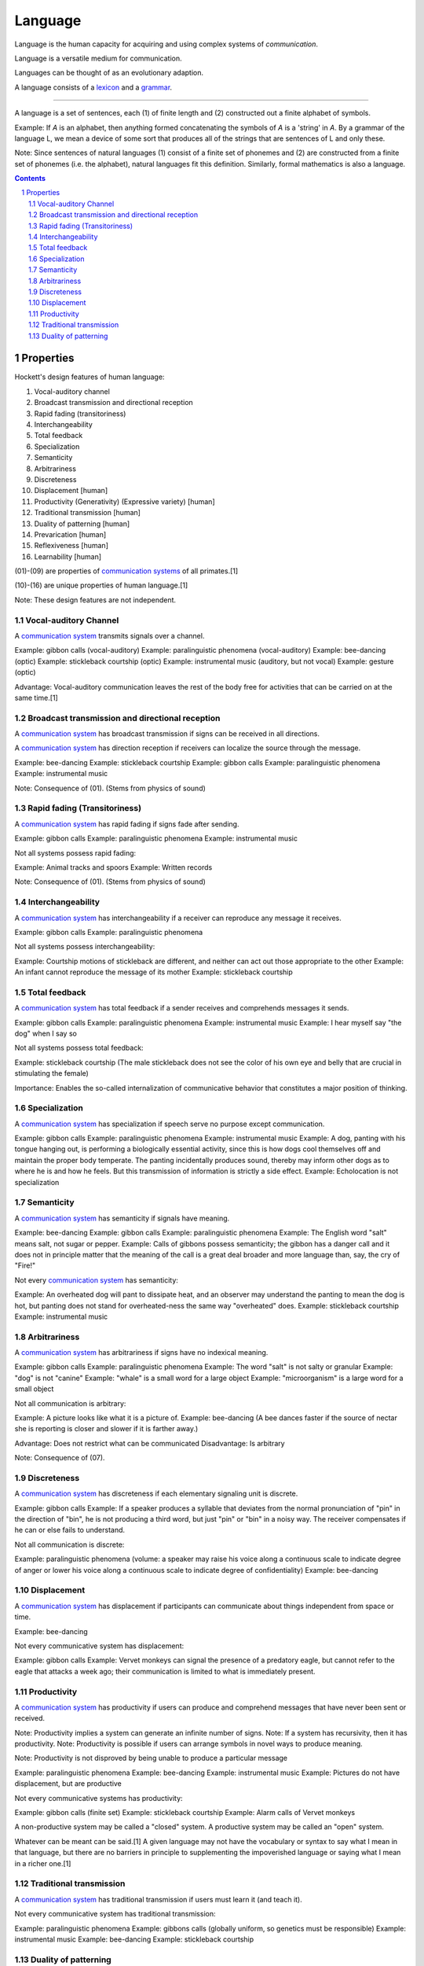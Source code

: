 
.. _grammar: Grammar.html
.. _lexicon: Lexicon.html

================================================================================
Language
================================================================================

Language is the human capacity for acquiring and using complex systems of
`communication`.

Language is a versatile medium for communication.

Languages can be thought of as an evolutionary adaption.

A language consists of a `lexicon`_ and a `grammar`_.

----

A language is a set of sentences, each (1) of finite length and (2) constructed
out a finite alphabet of symbols.

Example: If `A` is an alphabet, then anything formed concatenating the symbols
of `A` is a 'string' in `A`. By a grammar of the language L, we mean a device of
some sort that produces all of the strings that are sentences of L and only
these.

Note: Since sentences of natural languages (1) consist of a finite set of
phonemes and (2) are constructed from a finite set of phonemes (i.e. the
alphabet), natural languages fit this definition. Similarly, formal mathematics
is also a language.

.. contents::

Properties
================================================================================

Hockett's design features of human language: 

01. Vocal-auditory channel

02. Broadcast transmission and directional reception

03. Rapid fading (transitoriness)

04. Interchangeability

05. Total feedback

06. Specialization

07. Semanticity

08. Arbitrariness

09. Discreteness

10. Displacement [human]

11. Productivity (Generativity) (Expressive variety) [human]

12. Traditional transmission [human]

13. Duality of patterning [human]

14. Prevarication [human]

15. Reflexiveness [human]

16. Learnability [human]

(01)-(09) are properties of `communication systems`_ of all primates.[1]

(10)-(16) are unique properties of human language.[1]

Note: These design features are not independent.

.. sectnum::

Vocal-auditory Channel
--------------------------------------------------------------------------------

A `communication system`_ transmits signals over a channel.

Example: gibbon calls (vocal-auditory)
Example: paralinguistic phenomena (vocal-auditory)
Example: bee-dancing (optic)
Example: stickleback courtship (optic)
Example: instrumental music (auditory, but not vocal)
Example: gesture (optic)

Advantage: Vocal-auditory communication leaves the rest of the body free for activities that can be carried on at the same time.[1]

Broadcast transmission and directional reception
--------------------------------------------------------------------------------

A `communication system`_ has broadcast transmission if signs can be received in all directions.

A `communication system`_ has direction reception if receivers can localize the source through the message.

Example: bee-dancing
Example: stickleback courtship
Example: gibbon calls
Example: paralinguistic phenomena
Example: instrumental music

Note: Consequence of (01). (Stems from physics of sound)

Rapid fading (Transitoriness)
--------------------------------------------------------------------------------

A `communication system`_ has rapid fading if signs fade after sending.

Example: gibbon calls
Example: paralinguistic phenomena
Example: instrumental music

Not all systems possess rapid fading:

Example: Animal tracks and spoors
Example: Written records

Note: Consequence of (01). (Stems from physics of sound)

Interchangeability
--------------------------------------------------------------------------------

A `communication system`_ has interchangeability if a receiver can reproduce any message it receives.

Example: gibbon calls
Example: paralinguistic phenomena

Not all systems possess interchangeability:

Example: Courtship motions of stickleback are different, and neither can act out those appropriate to the other
Example: An infant cannot reproduce the message of its mother
Example: stickleback courtship

Total feedback
--------------------------------------------------------------------------------

A `communication system`_ has total feedback if a sender receives and comprehends messages it sends.

Example: gibbon calls
Example: paralinguistic phenomena
Example: instrumental music
Example: I hear myself say "the dog" when I say so

Not all systems possess total feedback:

Example: stickleback courtship (The male stickleback does not see the color of his own eye and belly that are crucial in stimulating the female)

Importance: Enables the so-called internalization of communicative behavior that constitutes a major position of thinking.

Specialization
--------------------------------------------------------------------------------

A `communication system`_ has specialization if speech serve no purpose except communication.

Example: gibbon calls
Example: paralinguistic phenomena
Example: instrumental music
Example: A dog, panting with his tongue hanging out, is performing a biologically essential activity, since this is how dogs cool themselves off and maintain the proper body temperate. The panting incidentally produces sound, thereby may inform other dogs as to where he is and how he feels. But this transmission of information is strictly a side effect.
Example: Echolocation is not specialization

Semanticity
--------------------------------------------------------------------------------

A `communication system`_ has semanticity if signals have meaning.

Example: bee-dancing
Example: gibbon calls
Example: paralinguistic phenomena
Example: The English word "salt" means salt, not sugar or pepper.
Example: Calls of gibbons possess semanticity; the gibbon has a danger call and it does not in principle matter that the meaning of the call is a great deal broader and more language than, say, the cry of "Fire!"

Not every `communication system`_ has semanticity:

Example: An overheated dog will pant to dissipate heat, and an observer may understand the panting to mean the dog is hot, but panting does not stand for overheated-ness the same way "overheated" does.
Example: stickleback courtship
Example: instrumental music

Arbitrariness
--------------------------------------------------------------------------------

A `communication system`_ has arbitrariness if signs have no indexical meaning.

Example: gibbon calls
Example: paralinguistic phenomena
Example: The word "salt" is not salty or granular
Example: "dog" is not "canine"
Example: "whale" is a small word for a large object
Example: "microorganism" is a large word for a small object

Not all communication is arbitrary:

Example: A picture looks like what it is a picture of.
Example: bee-dancing (A bee dances faster if the source of nectar she is reporting is closer and slower if it is farther away.)

Advantage: Does not restrict what can be communicated
Disadvantage: Is arbitrary

Note: Consequence of (07).

Discreteness
--------------------------------------------------------------------------------

A `communication system`_ has discreteness if each elementary signaling unit is discrete.

Example: gibbon calls
Example: If a speaker produces a syllable that deviates from the normal pronunciation of "pin" in the direction of "bin", he is not producing a third word, but just "pin" or "bin" in a noisy way. The receiver compensates if he can or else fails to understand.

Not all communication is discrete:

Example: paralinguistic phenomena (volume: a speaker may raise his voice along a continuous scale to indicate degree of anger or lower his voice along a continuous scale to indicate degree of confidentiality)
Example: bee-dancing

Displacement
--------------------------------------------------------------------------------

A `communication system`_ has displacement if participants can communicate about
things independent from space or time.

Example: bee-dancing

Not every communicative system has displacement:

Example: gibbon calls
Example: Vervet monkeys can signal the presence of a predatory eagle, but cannot refer to the eagle that attacks a week ago; their communication is limited to what is immediately present.

Productivity
--------------------------------------------------------------------------------

A `communication system`_ has productivity if users can produce and comprehend
messages that have never been sent or received.

Note: Productivity implies a system can generate an infinite number of signs.
Note: If a system has recursivity, then it has productivity.
Note: Productivity is possible if users can arrange symbols in novel ways to produce meaning.

Note: Productivity is not disproved by being unable to produce a particular message

Example: paralinguistic phenomena
Example: bee-dancing
Example: instrumental music
Example: Pictures do not have displacement, but are productive

Not every communicative systems has productivity:

Example: gibbon calls (finite set)
Example: stickleback courtship
Example: Alarm calls of Vervet monkeys 

A non-productive system may be called a "closed" system.
A productive system may be called an "open" system.

Whatever can be meant can be said.[1] A given language may not have the vocabulary or syntax to say what I mean in that language, but there are no barriers in principle to supplementing the impoverished language or saying what I mean in a richer one.[1]

Traditional transmission
--------------------------------------------------------------------------------

A `communication system`_ has traditional transmission if users must learn it
(and teach it).

Not every communicative system has traditional transmission:

Example: paralinguistic phenomena
Example: gibbons calls (globally uniform, so genetics must be responsible)
Example: instrumental music
Example: bee-dancing
Example: stickleback courtship

Duality of patterning
--------------------------------------------------------------------------------

A `communication system`_ has traditional transmission if signs are made of and
distinguished by meaningless parts, which can be combined in infinite
permutations to make novel signs.

Example: "tack", "cat", and "cat" have distinct meaning but are composed of the same three meaningless sounds in different permutations
Example: Morse code

Note: Consequence of (07).

Note: Duality of patterning is probably the last property to be developed, because it is unnecessary until distinct element run out.

Not every communicative systems has traditional transmission:

Example: bee-dancing
Example: paralinguistic phenomena
Example: gibbon calls

# Refutation

Language is only one of the symbol systems humans use to communicate.

Example: A wedding ring signs marital status [4]
Example: A "thumbs-up" gesture signals success, approval, or hope [4]
Example: A facial grimace may signal disapproval [4]

[1]: Searle, Speech Acts

---

# Innate knowledge

Fact: Eventually, all normal human children are able to speak his or her local language.

How do children acquire mental grammar?

Claim: Parent teach grammar to their children.
Refutation:

- Not parents. Parents teach words to their kids, but language learning is not entirely the result of teaching words. (e.g. "from")
- Not school. Many non-literate societies. Certain grammatical patterns are taught (e.g. preposition can't end a sentence) but it's violated all the time. (That rule is based on notions of Latin and Greek.) Further, may apparent rules are _not_ taught. (e.g "manu-goddam-facturer" uses a rule that specifies where words can be injected)

Since adults are not consciously aware of the principles of mental grammar, they certainly cannot explain them to children- the most they can do is supply examples of patterns (in the form of grammatical sentences) or corrections to ungrammatical sentences (which do not explain rules, but provide correct form). This means children must figure out the patterns of the language.

How does a child construct his or her mental grammar?

Children are probably no more conscious of the patterns than adults. For one, they don't formally learn grammar until after they have learned how to speak.

Where does that leave the learning of language?

Conclusion: We can acquired unconscious patterns unconsciously, with little or no deliberate training. (Arguably, "learning" might not be the right word.) We might draw a parallel to learning how to skip or ride a bike.

### The argument for innate knowledge: The way children learn to talk implies that the human brain contains a genetically determined specialization for language

Jackendoff describes the inability of highly trained linguists to duplicate the feat of a unconsciously aided child the Paradox of Language Acquisition. (Neither have computer scientists.)

There are three steps involved in escaping the Paradox:

1.  What the child ends up with is a mental grammar that is completely inaccessible to consciousness. Hence adult linguists can't figure out the principle to mental grammar by just looking into their minds.
2. A substantial part of the language-learning process is also unconscious, so linguists can neither directly observe it nor ask children about it.
3. To overcome this difficult, we suppose that children have a head start on linguistics: children's unconscious strategies for language learning include some substantial hints about how a mental grammar ought to be constructed.

Perhaps language acquisition is like reproduction; people figure to how to reproduce, but it takes centuries to understand the mechanism.

More technically, the claim is that all of us as children come to the task of language learning equipped with a body of innate knowledge pertaining to language. Using this knowledge, children can find patterns in the stream of language being beamed at the them from the environment, and can use these patterns as a mental grammar. Because this innate knowledge must be sufficient to construct a mental grammar for any of the languages of the world, linguists call it Universal Grammar or UG.

This leads to three important questions for research:

1. What do children know (unconsciously) about language in advance of language learning? What is Universal Grammar?
2. How do they use Universal Grammar to construct a mental grammar?
3. How do they acquire Universal Grammar?

We focus on now on (3): How could there be such as thing as innate knowledge (knowledge that is not learned)?

- We have to remember that UG is as unconscious and inaccesible to introsepction as the final mental grammar we use.
- "Innate" is also used loosely, as it's not clear its present immediately at birth. It could develop afterward.
- Development of UG seems to follow a biological timetable. Children being acquiring grammatical patterns sometime toward their second birthday.
- UG is not learned; UG makes learning possible.

(3) amounts to: How can knowledge or cognitive organization be available to a child before learning? How could there be such a thing as innate knowledge?

The outlines of a mechanism behind innate knowledge are available. Two components are involved:

1. The determination of brain structure by genetic information
2. The determination of mental functioning by brain structure

1: Although there is plasticity in the brain's physical organization, there is good reason to believe that substantial aspects of this organization are genetic. Why should we suppose that our brains acquire their fundamental structure through learning rather than genetic inheritance?
2: The way we think is partly constrained by the way our brains are built. UG might be rephrased as saying that children have a certain "way of thinking" that enables them to construct a mental grammar, given appropriate inputs in the surroundings. The hypothesis is that this "way of thinking" is a consequence of the physical organization of the brain which is determined by genetic structure. The mechanism for acquiring innate knowledge is genetic transmission, through the medium of brain structure.

We can call this hypothesis the Genetic Hypothesis. It leads to range of issues.

It says the ability to learn language is rooted in our biology, a genetic characteristic of the human species, like opposable thumbs and a pelvis adapted for upright stance.

It hardly seems outlandish to think there might be such a specialized organ for language given the specialization of observable structures in animals - a bat's sonar, an elephant's trunk.

According to the Genetic Hypothesis, innate knowledge is determined by brain structure, so it is present only when the supporting brain structures are present. Development of the physical structure is not complete at birth. The physical growth of various parts of the body follows a fairly predictable timetable (e.g baby teeth, puberty).

- Need concept of innate knowledge to solve the Paradox of Language Acquisition

  - that children can unconsciously learn a mental grammar on their own, while
    linguists as a community can't figure out how the mental grammar works.
    Innate knowledge would give children a head start

- Why does Paradox of Language Acquisition arise? Because children don't learn
  language by being taught, rather they must figure out a MG that gives them the
  patterns for forming sentences. How do we know children must be figuring out a
  MG? Because that's what they have to end up with as adults in order to account
  for their ability to speak and understand an unlimited range of sentences.

### Questions about innate knowledge

The hypothesis of a genetically determined Universal Grammar has provoked various degrees of disbelief since it was proposed by Chomsky.

TODO: Come back to this

### Conclusions

Mental Grammar = Innate Part (Universal Grammar) + Learned Part

We leave it as an empirical question to determine how the mental grammar is parceled out between innate and learned parts.

Three basic criteria are involved:

1. If the language in question is different from other languages in some respect, the child must be able to acquire this difference, so it must fall into the learned part.
2. If certain aspects of all languages we have examined are alike, these aspects are _likely_ to fall into the innate part. Of course, there is always the possibility that they are alike purely by accident. In practice, this can be checked out by examining more languages, preferably unrelated ones.
3. Poverty of the stimulus: Suppose there is some aspect of language that children couldn't possibly figure out from the evidence in the speech they hear around them. Then this aspect can't be learned; it has to fall under the innate part of the language.

(3) inspires debate on what sorts of evidence children are capable of using.

Innate part of language = Part due to special purpose endowment for learning + Part due to general properties of the mind

We should try to minimize the part due to special purpose endowment for
learning. Such an endowment demands an evolutionary jump since the time we
diverged from the apes, and we would like to think that the jump was not too
extraordinary. (It must be though, to account for the Paradox of Language
Acquisiton.)

Recall our initial question: What does human nature have to be like in order for
us to be able to use language? Two more answers, having to do with the nature of
learning, have emerged from the Argument for Innate Knowledge.

1. The learning of language isn't just a passive "soaking up" of information
   from the environment. Language learners actively construct unconscious
   principles that permit them to make sense of information coming from the
   environment. These principles make it possible not just to reproduce the
   input parrotlike, but to use language in novel ways. What is learned comes as
   much from inside the learner as from the environment.

2. 


.. _communication system: Communication_system.html
.. _communication systems: `communication system`_
